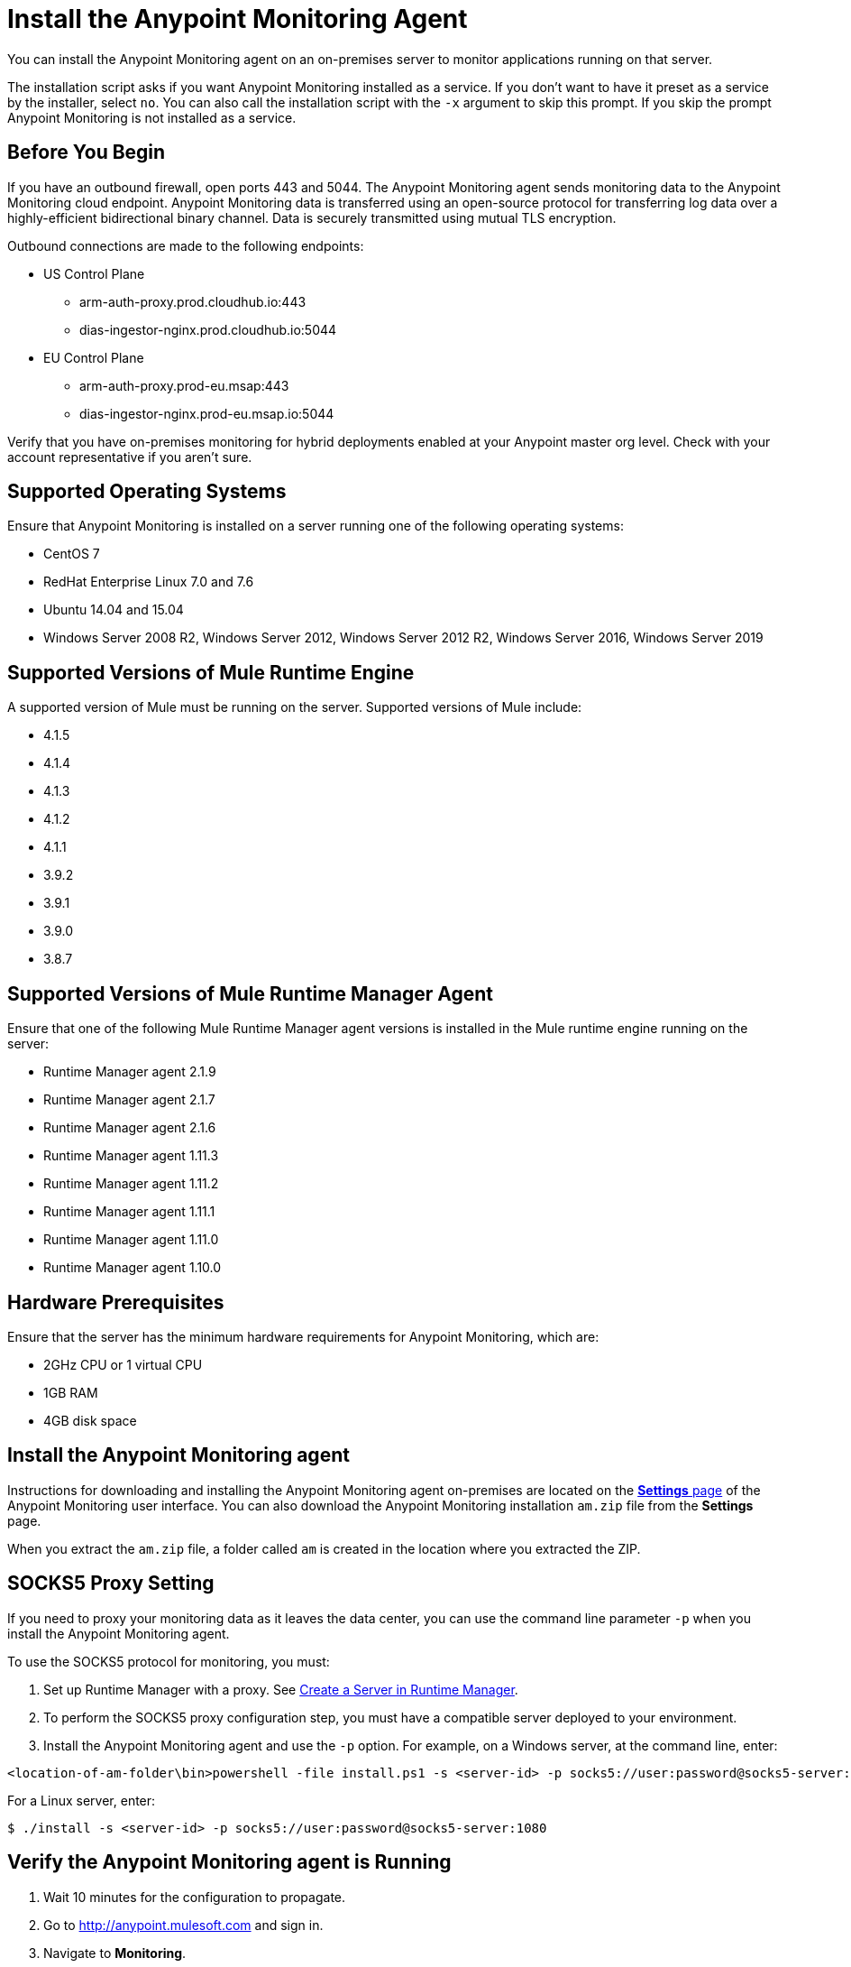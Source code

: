 = Install the Anypoint Monitoring Agent

You can install the Anypoint Monitoring agent on an on-premises server to monitor applications running on that server. 

The installation script asks if you want Anypoint Monitoring installed as a service. If you don't want to have it preset as a service by the installer, select `no`. You can also call the installation script with the `-x` argument to skip this prompt. If you skip the prompt Anypoint Monitoring is not installed as a service. 

== Before You Begin

If you have an outbound firewall, open ports 443 and 5044. The Anypoint Monitoring agent sends monitoring data to the Anypoint Monitoring cloud endpoint. Anypoint Monitoring data is transferred using an open-source protocol for transferring log data over a highly-efficient bidirectional binary channel. Data is securely transmitted using mutual TLS encryption. 

Outbound connections are made to the following endpoints:

* US Control Plane
** arm-auth-proxy.prod.cloudhub.io:443
** dias-ingestor-nginx.prod.cloudhub.io:5044
* EU Control Plane
** arm-auth-proxy.prod-eu.msap:443
** dias-ingestor-nginx.prod-eu.msap.io:5044

Verify that you have on-premises monitoring for hybrid deployments enabled at your Anypoint master org level. Check with your account representative if you aren't sure.

== Supported Operating Systems

Ensure that Anypoint Monitoring is installed on a server running one of the following operating systems:

* CentOS 7
* RedHat Enterprise Linux 7.0 and 7.6
* Ubuntu 14.04 and 15.04
* Windows Server 2008 R2, Windows Server 2012, Windows Server 2012 R2, Windows Server 2016, Windows Server 2019

== Supported Versions of Mule Runtime Engine

A supported version of Mule must be running on the server. Supported versions of Mule include: 

* 4.1.5
* 4.1.4
* 4.1.3
* 4.1.2
* 4.1.1
* 3.9.2
* 3.9.1
* 3.9.0
* 3.8.7

== Supported Versions of Mule Runtime Manager Agent

Ensure that one of the following Mule Runtime Manager agent versions is installed in the Mule runtime engine running on the server:

* Runtime Manager agent 2.1.9
* Runtime Manager agent 2.1.7
* Runtime Manager agent 2.1.6
* Runtime Manager agent 1.11.3
* Runtime Manager agent 1.11.2
* Runtime Manager agent 1.11.1
* Runtime Manager agent 1.11.0
* Runtime Manager agent 1.10.0

== Hardware Prerequisites

Ensure that the server has the minimum hardware requirements for Anypoint Monitoring, which are:

* 2GHz CPU or 1 virtual CPU
* 1GB RAM
* 4GB disk space

[[install_ap_monitoring_onprem]]
== Install the Anypoint Monitoring agent

Instructions for downloading and installing the Anypoint Monitoring agent on-premises are located on the xref:monitoring-settings-page.adoc[*Settings* page] of the Anypoint Monitoring user interface. You can also download the Anypoint Monitoring installation `am.zip` file from the *Settings* page. 

When you extract the `am.zip` file, a folder called `am` is created in the location where you extracted the ZIP. 

== SOCKS5 Proxy Setting

If you need to proxy your monitoring data as it leaves the data center, you can use the command line parameter `-p` when you install the Anypoint Monitoring agent. 

To use the SOCKS5 protocol for monitoring, you must:

. Set up Runtime Manager with a proxy. See xref:runtime-manager::servers-create.adoc[Create a Server in Runtime Manager].
. To perform the SOCKS5 proxy configuration step, you must have a compatible server deployed to your environment.
. Install the Anypoint Monitoring agent and use the `-p` option. For example, on a Windows server, at the command line, enter: 

----
<location-of-am-folder\bin>powershell -file install.ps1 -s <server-id> -p socks5://user:password@socks5-server:1080
----

For a Linux server, enter:

----
$ ./install -s <server-id> -p socks5://user:password@socks5-server:1080
---- 


== Verify the Anypoint Monitoring agent is Running

1. Wait 10 minutes for the configuration to propagate.
1. Go to http://anypoint.mulesoft.com and sign in.
1. Navigate to *Monitoring*.
1. On the *Built-in Dashboards* page, select an app that is deployed on the server where you installed the Anypoint Monitoring agent.
1. Check whether the CPU Utilization and Memory Utilization charts are displaying data. +
If you see data in the charts, the Anypoint Monitoring agent is installed and running. +
If you do not see data in the charts, verify that Anypoint Monitoring is able to connect to the endpoint. +
[NOTE]
If necessary, you can whitelist the endpoint for outbound firewall rules so your server allows connections. The endpoint is displayed in the gray box in Step 5 on the page, under the OS.
11. Log into the server on which the Anypoint Monitoring agent is running.
11. Open the log file for the data-transfer agent. The log file is in this path: `./am/log/filebeat`
11. Look for entries that mention connection failures or connection retries.

== Update the Anypoint Monitoring Agent

. In the `am` folder, run the following command: +
`./bin/uninstall script`
. Delete the `am` folder.
. Follow the instructions for <<install_ap_monitoring_onprem,installing the Anypoint Monitoring agent>> on-premises. 

== Performance Impact

Enabling Monitoring can impact CPU utilization and memory utilization, which varies depending upon specific application configuration. MuleSoft recommends that you test any performance impact in your pre-production environment prior to enabling monitoring in your production environment to ensure optimal performance and sizing.

== What to do Next

- If you find connection failure or retry entries, ensure that ports 443 and 5044 in your outbound firewall are open.
- If you do not find connection failure or retry entries, contact MuleSoft technical support.


== See Also

* xref:monitoring-settings-page.adoc[Anypoint Monitoring Settings]
* xref:4.1@mule-runtime::runtime-installation-task.adoc[To Download and Install the Mule 4]
* xref:runtime-manager::installing-and-configuring-runtime-manager-agent.adoc[Installing and Configuring Mule Runtime Manager Agent]
* xref:3.9@mule-runtime::installing.adoc[Installing and Deploying Mule Runtime 3.9]
